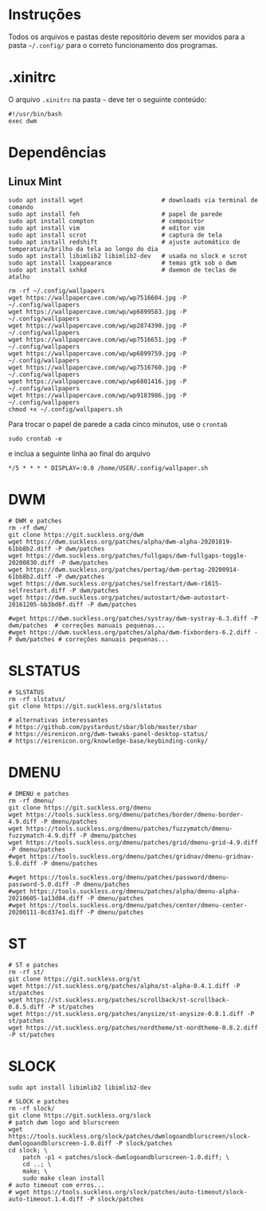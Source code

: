 
* Instruções

Todos os arquivos e pastas deste repositório devem ser movidos para a pasta =~/.config/= para o correto funcionamento dos programas.

* .xinitrc

O arquivo =.xinitrc= na pasta =~= deve ter o seguinte conteúdo:

#+begin_example
#!/usr/bin/bash
exec dwm
#+end_example

* Dependências

** Linux Mint  

  #+begin_src shell
  sudo apt install wget                      # downloads via terminal de comando
  sudo apt install feh                       # papel de parede
  sudo apt install compton                   # compositor
  sudo apt install vim                       # editor vim
  sudo apt install scrot                     # captura de tela
  sudo apt install redshift                  # ajuste automático de temperatura/brilho da tela ao longo do dia
  sudo apt install libimlib2 libimlib2-dev   # usada no slock e scrot
  sudo apt install lxappearance              # temas gtk sob o dwm
  sudo apt install sxhkd                     # daemon de teclas de atalho
  #+end_src

  #+begin_src shell :exports code :results silent
  rm -rf ~/.config/wallpapers
  wget https://wallpapercave.com/wp/wp7516604.jpg -P ~/.config/wallpapers
  wget https://wallpapercave.com/wp/wp6899583.jpg -P ~/.config/wallpapers
  wget https://wallpapercave.com/wp/wp2874390.jpg -P ~/.config/wallpapers
  wget https://wallpapercave.com/wp/wp7516651.jpg -P ~/.config/wallpapers
  wget https://wallpapercave.com/wp/wp6899759.jpg -P ~/.config/wallpapers
  wget https://wallpapercave.com/wp/wp7516760.jpg -P ~/.config/wallpapers
  wget https://wallpapercave.com/wp/wp6801416.jpg -P ~/.config/wallpapers
  wget https://wallpapercave.com/wp/wp9183986.jpg -P ~/.config/wallpapers
  chmod +x ~/.config/wallpapers.sh
  #+end_src

  Para trocar o papel de parede a cada cinco minutos, use o =crontab=
  #+begin_src shell :exports code :results silent
  sudo crontab -e
  #+end_src

  e inclua a seguinte linha ao final do arquivo

  #+begin_example
  */5 * * * * DISPLAY=:0.0 /home/USER/.config/wallpaper.sh
  #+end_example

* DWM
  
  #+begin_src shell :exports code :results silent
  # DWM e patches
  rm -rf dwm/
  git clone https://git.suckless.org/dwm
  wget https://dwm.suckless.org/patches/alpha/dwm-alpha-20201019-61bb8b2.diff -P dwm/patches
  wget https://dwm.suckless.org/patches/fullgaps/dwm-fullgaps-toggle-20200830.diff -P dwm/patches
  wget https://dwm.suckless.org/patches/pertag/dwm-pertag-20200914-61bb8b2.diff -P dwm/patches
  wget https://dwm.suckless.org/patches/selfrestart/dwm-r1615-selfrestart.diff -P dwm/patches
  wget https://dwm.suckless.org/patches/autostart/dwm-autostart-20161205-bb3bd6f.diff -P dwm/patches

  #wget https://dwm.suckless.org/patches/systray/dwm-systray-6.3.diff -P dwm/patches  # correções manuais pequenas...
  #wget https://dwm.suckless.org/patches/alpha/dwm-fixborders-6.2.diff -P dwm/patches # correções manuais pequenas...
  #+end_src

* SLSTATUS
  
  #+begin_src shell :exports code :results silent
  # SLSTATUS
  rm -rf slstatus/
  git clone https://git.suckless.org/slstatus

  # alternativas interessantes
  # https://github.com/pystardust/sbar/blob/master/sbar
  # https://eirenicon.org/dwm-tweaks-panel-desktop-status/
  # https://eirenicon.org/knowledge-base/keybinding-conky/
  #+end_src

* DMENU
  
  #+begin_src shell :exports code :results silent
  # DMENU e patches
  rm -rf dmenu/
  git clone https://git.suckless.org/dmenu
  wget https://tools.suckless.org/dmenu/patches/border/dmenu-border-4.9.diff -P dmenu/patches
  wget https://tools.suckless.org/dmenu/patches/fuzzymatch/dmenu-fuzzymatch-4.9.diff -P dmenu/patches
  wget https://tools.suckless.org/dmenu/patches/grid/dmenu-grid-4.9.diff -P dmenu/patches
  #wget https://tools.suckless.org/dmenu/patches/gridnav/dmenu-gridnav-5.0.diff -P dmenu/patches

  #wget https://tools.suckless.org/dmenu/patches/password/dmenu-password-5.0.diff -P dmenu/patches
  #wget https://tools.suckless.org/dmenu/patches/alpha/dmenu-alpha-20210605-1a13d04.diff -P dmenu/patches
  #wget https://tools.suckless.org/dmenu/patches/center/dmenu-center-20200111-8cd37e1.diff -P dmenu/patches
  #+end_src

* ST
  
  #+begin_src shell :exports code :results silent
  # ST e patches
  rm -rf st/
  git clone https://git.suckless.org/st
  wget https://st.suckless.org/patches/alpha/st-alpha-0.4.1.diff -P st/patches
  wget https://st.suckless.org/patches/scrollback/st-scrollback-0.8.5.diff -P st/patches
  wget https://st.suckless.org/patches/anysize/st-anysize-0.8.1.diff -P st/patches
  wget https://st.suckless.org/patches/nordtheme/st-nordtheme-0.8.2.diff -P st/patches
  #+end_src
  
* SLOCK

  #+begin_src shell :exports code :results silent
  sudo apt install libimlib2 libimlib2-dev
  #+end_src
  
  #+begin_src shell :exports code :results silent
  # SLOCK e patches
  rm -rf slock/
  git clone https://git.suckless.org/slock
  # patch dwm logo and blurscreen
  wget https://tools.suckless.org/slock/patches/dwmlogoandblurscreen/slock-dwmlogoandblurscreen-1.0.diff -P slock/patches
  cd slock; \
	  patch -p1 < patches/slock-dwmlogoandblurscreen-1.0.diff; \
	  cd ..; \
	  make; \
	  sudo make clean install
  # auto timeout com erros...
  # wget https://tools.suckless.org/slock/patches/auto-timeout/slock-auto-timeout.1.4.diff -P slock/patches
  #+end_src
